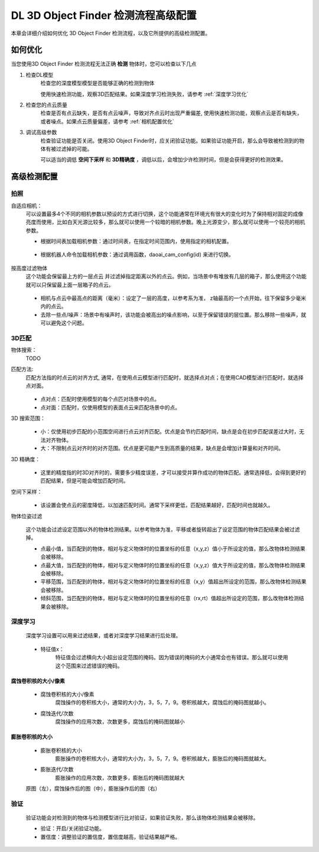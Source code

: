 DL 3D Object Finder 检测流程高级配置
==============================

本章会详细介绍如何优化 3D Object Finder 检测流程，以及它所提供的高级检测配置。


如何优化
--------------

当您使用3D Object Finder 检测流程无法正确 **检测** 物体时，您可以检查以下几点


1. 检查DL模型
    检查您的深度模型模型是否能够正确的检测到物体
    
    使用快速检测功能，观察3D匹配结果。如果深度学习检测失败，请参考 :ref:`深度学习优化`

    .. image:: images/qd_kp.png
        :scale: 50%

2. 检查您的点云质量
    检查是否有点云缺失，是否有点云噪声，导致对齐点云时出现严重偏差, 使用快速检测功能，观察点云是否有缺失，或者噪点。如果点云质量偏差，请参考 :ref:`相机配置优化`
    
    .. image:: images/qd_kp2.png
        :scale: 80%


3. 调试高级参数
    检查验证功能是否关闭。使用3D Object Finder时，应关闭验证功能。如果验证功能开启，那么会导致被检测到的物体有被过滤掉的可能。

    可以适当的调低 **空间下采样** 和 **3D精确度** ，调低以后，会增加少许检测时间，但是会获得更好的检测效果。


高级检测配置
------------------

拍照
~~~~~~

自适应相机：
    可以设置最多4个不同的相机参数以预设的方式进行切换，这个功能通常在环境光有很大的变化时为了保持相对固定的成像亮度而使用，比如白天光源比较多，那么就可以使用一个较暗的相机参数。晚上光源变少，那么就可以使用一个较亮的相机参数。

    - 根据时间表加载相机参数：通过时间表，在指定时间范围内，使用指定的相机配置。

        .. image:: images/cfg_by_time.png
            :scale: 100%

    - 根据机器人命令加载相机参数：通过调用函数，daoai_cam_config(id) 来进行切换。

        .. image:: images/cfg_by_robot.png
            :scale: 100%

按高度过滤物体
    这个功能会保留最上方的一层点云 并过滤掉指定距离以外的点云。例如，当场景中有堆放有几层的箱子，那么使用这个功能就可以只保留最上面一层箱子的点云。

        .. image:: images/dynamic_box.png
            :scale: 100%
            
    - 相机与点云中最高点的距离（毫米）：设定了一层的高度，以参考系为准， z轴最高的一个点开始，往下保留多少毫米内的点云。
    - 去除一些点/噪声：场景中有噪声时，该功能会被高出的噪点影响，以至于保留错误的层位置。那么移除一些噪声，就可以避免这个问题。

3D匹配
~~~~~~~

物体搜索：
    TODO

匹配方法:
    匹配方法指的时点云的对齐方式, 通常，在使用点云模型进行匹配时，就选择点对点；在使用CAD模型进行匹配时，就选择点对面。

        .. image:: images/align_setting.png
            :scale: 70%
            
    - 点对点：匹配时使用模型的每个点匹对场景中的点。
    - 点对面：匹配时，仅使用模型的表面点云来匹配场景中的点。

3D 搜索范围：
        .. image:: images/search_reg.png
            :scale: 100%

    - 小：仅使用初步匹配的小范围空间进行点云对齐匹配。优点是会节约匹配时间，缺点是会在初步匹配误差过大时，无法对齐物体。
    - 大：不限制点云对齐时的对齐范围。优点是更可能产生到高质量的结果，缺点是会增加计算量和对齐时间。

3D 精确度：
        .. image:: images/error_tol.png
            :scale: 100%
            
    - 这里的精度指的时3D对齐时的，需要多少精度误差，才可以接受并算作成功的物体匹配。通常选择低，会得到更好的匹配结果，但是可能会增加匹配时间。

空间下采样：
        .. image:: images/downsample.png
            :scale: 100%
            
    - 该设置会使点云的密度降低，以加速匹配时间。通常下采样更低，匹配结果越好，匹配时间也就越久。

物体位姿过滤
        .. image:: images/obj_filter.png
            :scale: 100%
            
    这个功能会过滤设定范围以外的物体检测结果。以参考物体为准，平移或者旋转超出了设定范围的物体匹配结果会被过滤掉。

    - 点最小值，当匹配到的物体，相对与定义物体时的位置坐标的任意（x,y,z）值小于所设定的值，那么改物体检测结果会被移除。
    - 点最大值，当匹配到的物体，相对与定义物体时的位置坐标的任意（x,y,z）值大于所设定的值，那么改物体检测结果会被移除。
    - 平移范围，当匹配到的物体，相对与定义物体时的位置坐标的任意（x,y）值超出所设定的范围，那么改物体检测结果会被移除。
    - 倾斜范围，当匹配到的物体，相对与定义物体时的位置坐标的任意（rx,rt）值超出所设定的范围，那么改物体检测结果会被移除。


深度学习
~~~~~~~~~~

    深度学习设置可以用来过滤结果，或者对深度学习结果进行后处理。

        .. image:: images/dl_setting.png
            :scale: 100%
            
    - 特征值x：
        特征值会过滤横向大小超出设定范围的掩码。因为错误的掩码的大小通常会也有错误。那么就可以使用这个范围来过滤错误的掩码。

腐蚀卷积核的大小/像素
`````````````````````

    - 腐蚀卷积核的大小/像素
        腐蚀操作的卷积核大小，通常的大小为，3，5，7，9。卷积核越大，腐蚀后的掩码图就越小。

    - 腐蚀迭代/次数
        腐蚀操作的应用次数，次数更多，腐蚀后的掩码图就越小

膨胀卷积核的大小
`````````````````

    - 膨胀卷积核的大小
        膨胀操作的卷积核大小，通常的大小为，3，5，7，9。卷积核越大，膨胀后的掩码图就越大。

    - 膨胀迭代/次数
        膨胀操作的应用次数，次数更多，膨胀后的掩码图就越大

    .. image:: images/erode_dilate.png
        :scale: 100%

    原图（左），腐蚀操作后的图（中），膨胀操作后的图（右）

验证
~~~~~~~~~~

    验证功能会对检测到的物体与检测模型进行比对验证，如果验证失败，那么该物体检测结果会被移除。

    - 验证：开启/关闭验证功能。
    - 置信度：调整验证的置信度，置信度越高，验证结果越严格。